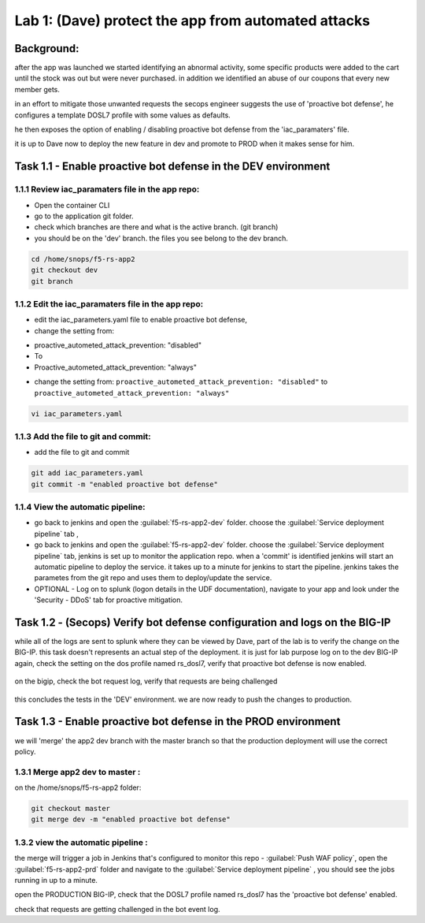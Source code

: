 Lab 1: (Dave) protect the app from automated attacks 
----------------------------------

Background: 
~~~~~~~~~~~~~

after the app was launched we started identifying an abnormal activity, some specific products were added to the cart until the stock was out but were never purchased. in addition we identified an abuse of our coupons that every new member gets. 

in an effort to mitigate those unwanted requests the secops engineer suggests the use of 'proactive bot defense', he configures a template DOSL7 profile with some values as defaults. 
 
he then exposes the option of enabling / disabling proactive bot defense from the 'iac_paramaters' file. 

it is up to Dave now to deploy the new feature in dev and promote to PROD when it makes sense for him. 
 
Task 1.1 - Enable proactive bot defense in the DEV environment 
~~~~~~~~~~~~~~~~~~~~~~~~~~~~~~~~~~~~~~~~~~~~~~~~~~~~~~~~~~~~~~

1.1.1 Review iac_paramaters file in the app repo:
****************************************************

- Open the container CLI
- go to the application git folder. 
- check which branches are there and what is the active branch. (git branch) 
- you should be on the 'dev' branch. the files you see belong to the dev branch. 

.. code-block:: terminal

   cd /home/snops/f5-rs-app2
   git checkout dev
   git branch
   
1.1.2 Edit the iac_paramaters file in the app repo:
****************************************************
 
- edit the iac_parameters.yaml file to enable proactive bot defense, 
- change the setting from:

+ proactive_autometed_attack_prevention: "disabled"
+ To
+ Proactive_autometed_attack_prevention: "always"
- change the setting from: ``proactive_autometed_attack_prevention: "disabled"`` to ``proactive_autometed_attack_prevention: "always"``

.. code-block:: terminal

   vi iac_parameters.yaml 

1.1.3 Add the file to git and commit:
****************************************************  
- add the file to git and commit 

.. code-block:: terminal

   git add iac_parameters.yaml
   git commit -m "enabled proactive bot defense"

1.1.4 View the automatic pipeline:
**************************************************** 
   
- go back to jenkins and open the :guilabel:`f5-rs-app2-dev` folder. choose the :guilabel:`Service deployment pipeline` tab , 
- go back to jenkins and open the :guilabel:`f5-rs-app2-dev` folder. choose the :guilabel:`Service deployment pipeline` tab, 
  jenkins is set up to monitor the application repo. when a 'commit' is identified jenkins will start an automatic pipeline to deploy the service. it takes up to a minute for jenkins to start the pipeline. 
  jenkins takes the parametes from the git repo and uses them to deploy/update the service. 

- OPTIONAL - Log on to splunk (logon details in the UDF documentation), navigate to your app and look under the 'Security - DDoS' tab for proactive mitigation. 

Task 1.2 - (Secops) Verify bot defense configuration and logs on the BIG-IP 
~~~~~~~~~~~~~~~~~~~~~~~~~~~~~~~~~~~~~~~~~~~~~~~~~~~~~~~~~~~~~~

while all of the logs are sent to splunk where they can be viewed by Dave, part of the lab is to verify the change on the BIG-IP. 
this task doesn't represents an actual step of the deployment. it is just for lab purpose 
log on to the dev BIG-IP again, check the setting on the dos profile named rs_dosl7, verify that proactive bot defense is now enabled.

	|pbd-bigip-010|
   
on the bigip, check the bot request log, verify that requests are being challenged

	|pbd-bigip-020|


this concludes the tests in the 'DEV' environment. we are now ready to push the changes to production. 

Task 1.3 - Enable proactive bot defense in the PROD environment 
~~~~~~~~~~~~~~~~~~~~~~~~~~~~~~~~~~~~~~~~~~~~~~~~~~~~~~~~~~~~~~

we will 'merge' the app2 dev branch with the master branch so that the production deployment will use the correct policy. 

1.3.1 Merge app2 dev to master :
**************************************************** 

on the /home/snops/f5-rs-app2 folder:

.. code-block:: terminal
 
   git checkout master
   git merge dev -m "enabled proactive bot defense"

1.3.2 view the automatic pipeline :
****************************************************    

the merge will trigger a job in Jenkins that's configured to monitor this repo - :guilabel:`Push WAF policy`, open the :guilabel:`f5-rs-app2-prd` folder and navigate to the :guilabel:`Service deployment pipeline` , you should see the jobs running in up to a minute.  

open the PRODUCTION BIG-IP, check that the DOSL7 profile named rs_dosl7 has the 'proactive bot defense' enabled. 

check that requests are getting challenged in the bot event log. 



   
   
.. |pbd-bigip-010| image:: images/pbd-bigip-010.PNG 
   
.. |pbd-bigip-020| image:: images/pbd-bigip-020.PNG 
   
.. |ale-bigip-010| image:: images/ale-bigip-010.PNG
   
.. |jenkins040| image:: images/jenkins040.PNG
   
.. |jenkins050| image:: images/jenkins050.PNG
   
.. |jenkins060| image:: images/jenkins060.PNG
   
.. |jenkins070| image:: images/jenkins070.PNG
   
.. |hackazone010| image:: images/hackazone010.PNG
